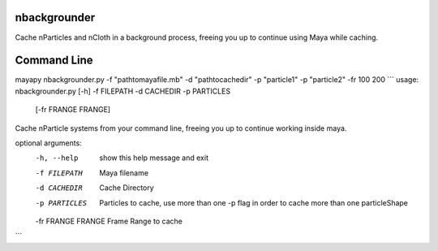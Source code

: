 nbackgrounder
-------------
Cache nParticles and nCloth in a background process, freeing you up to continue using Maya while caching.


Command Line
------------
mayapy nbackgrounder.py -f "path\to\maya\file.mb" -d "path\to\cache\dir" -p "particle1" -p "particle2" -fr 100 200
```
usage: nbackgrounder.py [-h] -f FILEPATH -d CACHEDIR -p PARTICLES
                        [-fr FRANGE FRANGE]

Cache nParticle systems from your command line, freeing you up to continue
working inside maya.

optional arguments:
  -h, --help         show this help message and exit
  -f FILEPATH        Maya filename
  -d CACHEDIR        Cache Directory
  -p PARTICLES       Particles to cache, use more than one -p flag in order to
                     cache more than one particleShape
  -fr FRANGE FRANGE  Frame Range to cache
```

